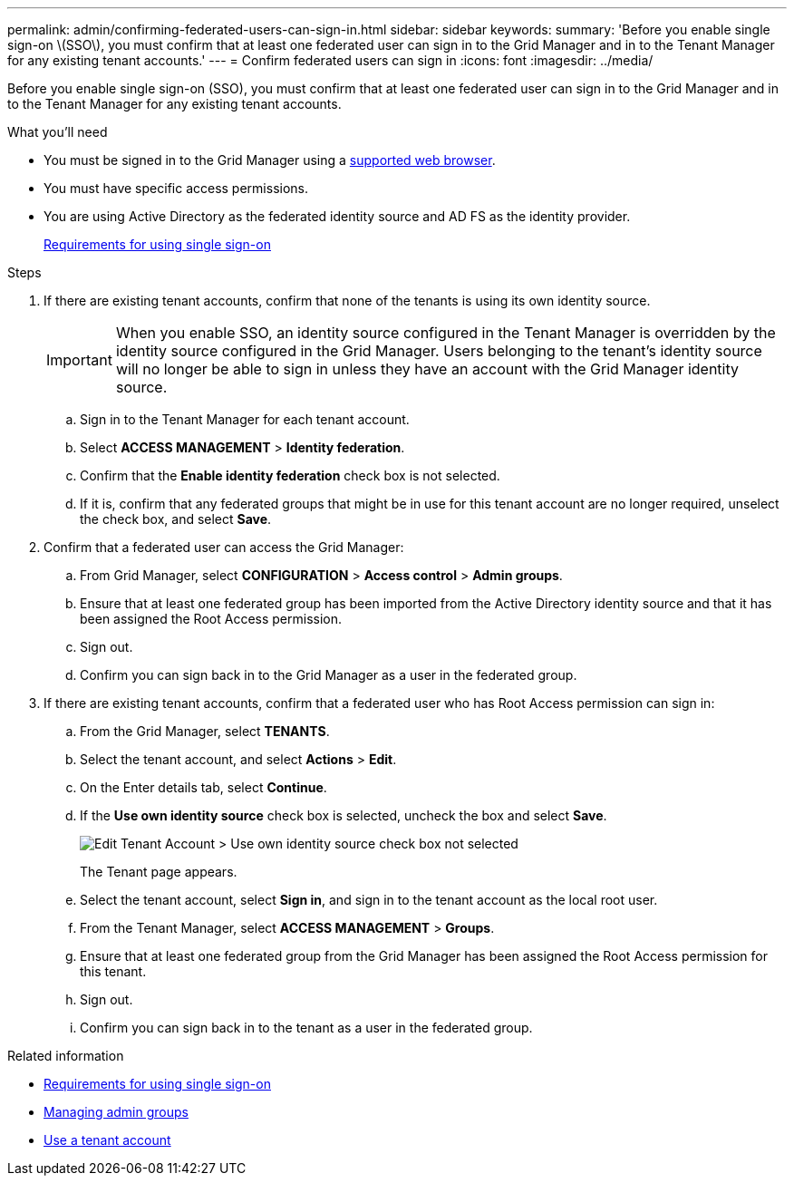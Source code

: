 ---
permalink: admin/confirming-federated-users-can-sign-in.html
sidebar: sidebar
keywords:
summary: 'Before you enable single sign-on \(SSO\), you must confirm that at least one federated user can sign in to the Grid Manager and in to the Tenant Manager for any existing tenant accounts.'
---
= Confirm federated users can sign in
:icons: font
:imagesdir: ../media/

[.lead]
Before you enable single sign-on (SSO), you must confirm that at least one federated user can sign in to the Grid Manager and in to the Tenant Manager for any existing tenant accounts.

.What you'll need

* You must be signed in to the Grid Manager using a xref:../admin/web-browser-requirements.adoc[supported web browser].
* You must have specific access permissions.
* You are using Active Directory as the federated identity source and AD FS as the identity provider.
+
xref:requirements-for-sso.adoc[Requirements for using single sign-on]

.Steps

. If there are existing tenant accounts, confirm that none of the tenants is using its own identity source.
+
IMPORTANT: When you enable SSO, an identity source configured in the Tenant Manager is overridden by the identity source configured in the Grid Manager. Users belonging to the tenant's identity source will no longer be able to sign in unless they have an account with the Grid Manager identity source.

 .. Sign in to the Tenant Manager for each tenant account.
 .. Select *ACCESS MANAGEMENT* > *Identity federation*.
 .. Confirm that the *Enable identity federation* check box is not selected.
 .. If it is, confirm that any federated groups that might be in use for this tenant account are no longer required, unselect the check box, and select *Save*.

. Confirm that a federated user can access the Grid Manager:
 .. From Grid Manager, select *CONFIGURATION* > *Access control* > *Admin groups*.
 .. Ensure that at least one federated group has been imported from the Active Directory identity source and that it has been assigned the Root Access permission.
 .. Sign out.
 .. Confirm you can sign back in to the Grid Manager as a user in the federated group.
. If there are existing tenant accounts, confirm that a federated user who has Root Access permission can sign in:
 .. From the Grid Manager, select *TENANTS*.
 .. Select the tenant account, and select *Actions* > *Edit*.
 .. On the Enter details tab, select *Continue*.
 .. If the *Use own identity source* check box is selected, uncheck the box and select *Save*.
+
image::../media/sso_uses_own_identity_source_for_tenant.png[Edit Tenant Account > Use own identity source check box not selected]
+
The Tenant page appears.

 .. Select the tenant account, select *Sign in*, and sign in to the tenant account as the local root user.
 .. From the Tenant Manager, select *ACCESS MANAGEMENT* > *Groups*.
 .. Ensure that at least one federated group from the Grid Manager has been assigned the Root Access permission for this tenant.
 .. Sign out.
 .. Confirm you can sign back in to the tenant as a user in the federated group.

.Related information

* xref:requirements-for-sso.adoc[Requirements for using single sign-on]

* xref:managing-admin-groups.adoc[Managing admin groups]

* xref:../tenant/index.adoc[Use a tenant account]
